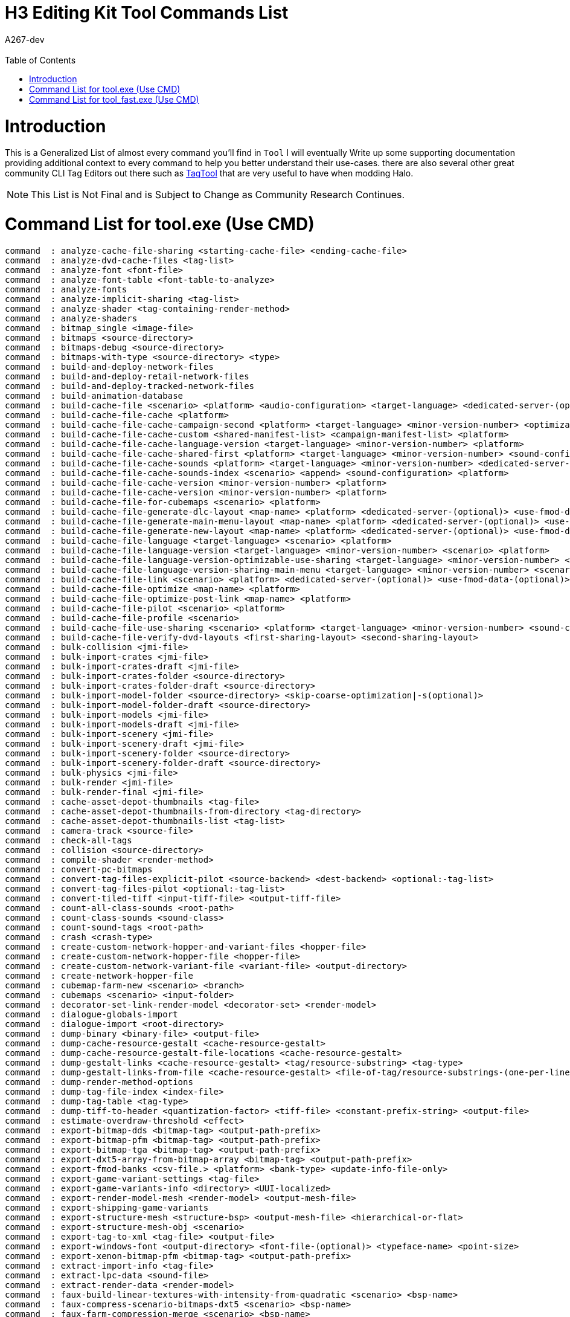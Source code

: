= H3 Editing Kit Tool Commands List
:author: A267-dev
:email: 
:imagesdir: images
:source-highlighter: highlight.js
:highlightjs-theme: atom-one-dark
:version-label: Halo 3 Edition
:icons: font
:toc: 
:experimental:

:url-TagTool: https://github.com/TheGuardians/TagTool

= Introduction
This is a Generalized List of almost every command you'll find in `Tool`
I will eventually Write up some supporting documentation providing additional context to every command to help you better understand their use-cases.
there are also several other great community CLI Tag Editors out there such as {url-TagTool}[TagTool] that are very useful to have when modding Halo.

[NOTE]
This List is Not Final and is Subject to Change as Community Research Continues.

= Command List for tool.exe (Use CMD)

[source, CMD]
----
command  : analyze-cache-file-sharing <starting-cache-file> <ending-cache-file>
command  : analyze-dvd-cache-files <tag-list>
command  : analyze-font <font-file>
command  : analyze-font-table <font-table-to-analyze>
command  : analyze-fonts
command  : analyze-implicit-sharing <tag-list>
command  : analyze-shader <tag-containing-render-method>
command  : analyze-shaders
command  : bitmap_single <image-file>
command  : bitmaps <source-directory>
command  : bitmaps-debug <source-directory>
command  : bitmaps-with-type <source-directory> <type>
command  : build-and-deploy-network-files
command  : build-and-deploy-retail-network-files
command  : build-and-deploy-tracked-network-files
command  : build-animation-database
command  : build-cache-file <scenario> <platform> <audio-configuration> <target-language> <dedicated-server-(optional)> <compress_more|compress_most-(optional)> <use-fmod-data-(optional)>
command  : build-cache-file-cache <platform>
command  : build-cache-file-cache-campaign-second <platform> <target-language> <minor-version-number> <optimizable> <dedicated-server-(optional)> <use-fmod-data-(optional)>
command  : build-cache-file-cache-custom <shared-manifest-list> <campaign-manifest-list> <platform>
command  : build-cache-file-cache-language-version <target-language> <minor-version-number> <platform>
command  : build-cache-file-cache-shared-first <platform> <target-language> <minor-version-number> <sound-config> <optimizable> <dedicated-server-(optional)> <use-fmod-data-(optional)>
command  : build-cache-file-cache-sounds <platform> <target-language> <minor-version-number> <dedicated-server-(optional)> <use-fmod-data-(optional)>
command  : build-cache-file-cache-sounds-index <scenario> <append> <sound-configuration> <platform>
command  : build-cache-file-cache-version <minor-version-number> <platform>
command  : build-cache-file-cache-version <minor-version-number> <platform>
command  : build-cache-file-for-cubemaps <scenario> <platform>
command  : build-cache-file-generate-dlc-layout <map-name> <platform> <dedicated-server-(optional)> <use-fmod-data-(optional)>
command  : build-cache-file-generate-main-menu-layout <map-name> <platform> <dedicated-server-(optional)> <use-fmod-data-(optional)>
command  : build-cache-file-generate-new-layout <map-name> <platform> <dedicated-server-(optional)> <use-fmod-data-(optional)>
command  : build-cache-file-language <target-language> <scenario> <platform>
command  : build-cache-file-language-version <target-language> <minor-version-number> <scenario> <platform>
command  : build-cache-file-language-version-optimizable-use-sharing <target-language> <minor-version-number> <scenario> <platform> <sound-config> <dedicated-server-(optional)> <use-fmod-data-(optional)>
command  : build-cache-file-language-version-sharing-main-menu <target-language> <minor-version-number> <scenario> <platform>
command  : build-cache-file-link <scenario> <platform> <dedicated-server-(optional)> <use-fmod-data-(optional)>
command  : build-cache-file-optimize <map-name> <platform>
command  : build-cache-file-optimize-post-link <map-name> <platform>
command  : build-cache-file-pilot <scenario> <platform>
command  : build-cache-file-profile <scenario>
command  : build-cache-file-use-sharing <scenario> <platform> <target-language> <minor-version-number> <sound-config> <dedicated-server-(optional)> <use-fmod-data-(optional)>
command  : build-cache-file-verify-dvd-layouts <first-sharing-layout> <second-sharing-layout>
command  : bulk-collision <jmi-file>
command  : bulk-import-crates <jmi-file>
command  : bulk-import-crates-draft <jmi-file>
command  : bulk-import-crates-folder <source-directory>
command  : bulk-import-crates-folder-draft <source-directory>
command  : bulk-import-model-folder <source-directory> <skip-coarse-optimization|-s(optional)>
command  : bulk-import-model-folder-draft <source-directory>
command  : bulk-import-models <jmi-file>
command  : bulk-import-models-draft <jmi-file>
command  : bulk-import-scenery <jmi-file>
command  : bulk-import-scenery-draft <jmi-file>
command  : bulk-import-scenery-folder <source-directory>
command  : bulk-import-scenery-folder-draft <source-directory>
command  : bulk-physics <jmi-file>
command  : bulk-render <jmi-file>
command  : bulk-render-final <jmi-file>
command  : cache-asset-depot-thumbnails <tag-file>
command  : cache-asset-depot-thumbnails-from-directory <tag-directory>
command  : cache-asset-depot-thumbnails-list <tag-list>
command  : camera-track <source-file>
command  : check-all-tags
command  : collision <source-directory>
command  : compile-shader <render-method>
command  : convert-pc-bitmaps
command  : convert-tag-files-explicit-pilot <source-backend> <dest-backend> <optional:-tag-list>
command  : convert-tag-files-pilot <optional:-tag-list>
command  : convert-tiled-tiff <input-tiff-file> <output-tiff-file>
command  : count-all-class-sounds <root-path>
command  : count-class-sounds <sound-class>
command  : count-sound-tags <root-path>
command  : crash <crash-type>
command  : create-custom-network-hopper-and-variant-files <hopper-file>
command  : create-custom-network-hopper-file <hopper-file>
command  : create-custom-network-variant-file <variant-file> <output-directory>
command  : create-network-hopper-file
command  : cubemap-farm-new <scenario> <branch>
command  : cubemaps <scenario> <input-folder>
command  : decorator-set-link-render-model <decorator-set> <render-model>
command  : dialogue-globals-import
command  : dialogue-import <root-directory>
command  : dump-binary <binary-file> <output-file>
command  : dump-cache-resource-gestalt <cache-resource-gestalt>
command  : dump-cache-resource-gestalt-file-locations <cache-resource-gestalt>
command  : dump-gestalt-links <cache-resource-gestalt> <tag/resource-substring> <tag-type>
command  : dump-gestalt-links-from-file <cache-resource-gestalt> <file-of-tag/resource-substrings-(one-per-line)> <tag-type>
command  : dump-render-method-options
command  : dump-tag-file-index <index-file>
command  : dump-tag-table <tag-type>
command  : dump-tiff-to-header <quantization-factor> <tiff-file> <constant-prefix-string> <output-file>
command  : estimate-overdraw-threshold <effect>
command  : export-bitmap-dds <bitmap-tag> <output-path-prefix>
command  : export-bitmap-pfm <bitmap-tag> <output-path-prefix>
command  : export-bitmap-tga <bitmap-tag> <output-path-prefix>
command  : export-dxt5-array-from-bitmap-array <bitmap-tag> <output-path-prefix>
command  : export-fmod-banks <csv-file.> <platform> <bank-type> <update-info-file-only>
command  : export-game-variant-settings <tag-file>
command  : export-game-variants-info <directory> <UUI-localized>
command  : export-render-model-mesh <render-model> <output-mesh-file>
command  : export-shipping-game-variants
command  : export-structure-mesh <structure-bsp> <output-mesh-file> <hierarchical-or-flat>
command  : export-structure-mesh-obj <scenario>
command  : export-tag-to-xml <tag-file> <output-file>
command  : export-windows-font <output-directory> <font-file-(optional)> <typeface-name> <point-size>
command  : export-xenon-bitmap-pfm <bitmap-tag> <output-path-prefix>
command  : extract-import-info <tag-file>
command  : extract-lpc-data <sound-file>
command  : extract-render-data <render-model>
command  : faux-build-linear-textures-with-intensity-from-quadratic <scenario> <bsp-name>
command  : faux-compress-scenario-bitmaps-dxt5 <scenario> <bsp-name>
command  : faux-farm-compression-merge <scenario> <bsp-name>
command  : faux-unit-tests
command  : faux_checkerboard <scenario> <bsp-name>
command  : faux_data_sync <scenario> <bsp-name>
command  : faux_farm_begin <scenario> <bsp-name> <light-group-name> <quality-setting> <job-id>
command  : faux_farm_dillum <blob-path> <client-index> <client-count>
command  : faux_farm_dillum_merge <blob-path> <client-count>
command  : faux_farm_extillum <blob-path> <client-index> <client-count>
command  : faux_farm_extillum_merge <blob-path> <client-count>
command  : faux_farm_fgather <blob-path> <client-index> <client-count>
command  : faux_farm_fgather_merge <blob-path> <client-count>
command  : faux_farm_finish <blob-path>
command  : faux_farm_pcast <blob-path> <client-index> <client-count>
command  : faux_farm_pcast_merge <blob-path> <client-count>
command  : faux_farm_radest <blob-path> <client-index> <client-count>
command  : faux_farm_radest_merge <blob-path> <client-count>
command  : faux_farm_relightmap_begin <scenario> <bsp-name> <light-group-name> <quality-setting> <job-id>
command  : faux_lightmap <scenario> <bsp-name> <light-group-name> <quality-setting>
command  : faux_lightmap_from_blob <blob-name>
command  : faux_match <scenario> <bsp-name>
command  : faux_stats <scenario>
command  : fbx-to-ass <fbx> <ass>
command  : fbx-to-jma <fbx> <jma> <Start-frame> <Last-frame>
command  : fbx-to-jmi <fbx> <jmi>
command  : fbx-to-jms <render,collision,physics-or-all> <fbx> <jms>
command  : fix-compressed-bitmaps
command  : fix-materials-for-d3d11
command  : fix-single-tag-gamma-correction
command  : fix-tags <action>
command  : fix-tags-gamma-correction
command  : fix-tags-with-list <action> <for-people-who-aren't-lazy>
command  : fix_model_materials <root-directory> <material-name>
command  : font-package <font-table-to-package>
command  : fp-model-animations <source-directory> <character-directory> <weapon-directory>
command  : fp-model-animations-reimport-all <source-directory> <character-directory> <weapon-directory>
command  : fp-model-animations-reset <source-directory> <character-directory> <weapon-directory>
command  : fp-model-animations-uncompressed <source-directory> <character-directory> <weapon-directory>
command  : fp-model-animations-verbose <source-directory> <character-directory> <weapon-directory>
command  : generate-explicit-shader <-debug-(optional)> <-pdb-path-(optional)> <platform> <shader>
command  : generate-fallback-font <font-file>
command  : generate-final-shared-layout <tag-list> <platform> <dedicated-server-(optional)>
command  : generate-final-shared-layout-final <tag-list> <changelist> <multiplayer-version> <campaign-language> <campaign-version> <platform>
command  : generate-shared-shaders <-debug-(optional)> <-pdb-path-(optional)> <platform> <render-method-definition>
command  : generate-specified-template <-debug-(optional)> <-pdb-path-(optional)> <platform> <render-method-definition> <template-name>
command  : generate-templates <platform> <render-method-definition>
command  : generate-templates-binary-from-text-file <render-method-definition-(tag)> <template-text-list-file>
command  : generate-templates-farm <render-method-definition> <client-index> <total-client-count> <shader-symbols-path>
command  : generate-templates-from-tag <tag-file>
command  : generate-templates-from-tag-list <tag-list-file>
command  : generate-templates-from-text-template-list <platform> <render-method-definition> <template-text-list-file>
command  : generate-templates-partial <render-method-definition> <platform> <template-name>
command  : generate-unit-sphere-dictionary
command  : get-tag-field-value <tag-file-f.e-objects\characters\masterchief\shaders\mp_markv.shader> <field-path-f.e-shader_struct_definition[0].render_method[0].parameters[0].bitmap>
command  : import-bink <bink-file>
command  : import-bitmap-folder-as-single-tag <source_directory>
command  : import-damage-table
command  : import-particle-model <jmi-file>
command  : import-scene <ubercam-file>
command  : import-xenon-bitmap-array-from-pfm <input-folder> <pfm-root-name> <number-of-pfms> <output-path-prefix>
command  : inspect-shader <render-method>
command  : mission-dialogue-import <root-directory>
command  : model-animation-reset-compression <model-animation-graph>
command  : model-animation-status <source-directory>
command  : model-animations <source-directory>
command  : model-animations-reimport-all <source-directory>
command  : model-animations-reset <source-directory>
command  : model-animations-uncompressed <source-directory>
command  : model-animations-verbose <source-directory>
command  : monitor-bitmaps
command  : monitor-models
command  : monitor-models-draft
command  : monitor-strings
command  : monitor-structures
command  : muffin-link-render-model <muffin> <render-model>
command  : network-blf-decompress-all-files-in-directory <directory>
command  : old-physics <source-directory>
command  : patch-tag-field <tag-file-f.e-objects\characters\masterchief\shaders\mp_markv.shader> <field-path-f.e-shader_struct_definition[0].render_method[0].parameters[0].bitmap> <field-value>
command  : patch-tag-field-batched <path-to-file-with-batched-arguments>
command  : physics <source-directory>
command  : plate <source-directory>
command  : plate-raw <source-directory>
command  : prepare-dvd-cache-gestalts <tag-list>
command  : process-final-shared-layout <sharing-layout> <final-sharing-layout>
command  : process-sounds <source-directory> <path-spec> <command> <value>
command  : process-sounds-bounds <source-directory> <path-spec> <command> <lower-bound> <upper-bound>
command  : progress-quest
command  : rebuild-structure-audibility <structure>
command  : reimport-bitmaps-list <list>
command  : reimport-bitmaps-single <bitmap>
command  : reimport-model-animations
command  : reimport-sounds <source-directory> <compressor> <downmix>
command  : reimport-sounds-for-senario <scenario> <compressor> <downmix> <type>
command  : reimport-sounds-single <source-file> <compressor> <downmix>
command  : render <source-directory> <final-or-draft>
command  : render-accurate <source-directory> <final-or-draft>
command  : render-decorators <source-directory>
command  : render-model-analyze <render-model>
command  : render-overwrite <source-directory> <final-or-draft>
command  : render-sky <source-directory>
command  : render-verbose <source-directory> <final-or-draft>
command  : report-missing-sounds <source-directory,-tag,-senario-or-csv-file.> <append>
command  : report-object-functions
command  : report-sounds <source-directory,-tag,-senario-or-csv-file.> <append>
command  : report-sounds-tags <source-directory,-tag,-senario-or-csv-file.> <append>
command  : reprocess-tag-files <directory>
command  : scenario-analyze <scenario> <inspection-type> <platform> <dedicated-server-(optional)>
command  : scenario-empty <scenario>
command  : scenario-empty-cinematics <scenario>
command  : scenario-merge <scenario>
command  : scenario-merge-and-empty <scenario>
command  : set-sound-class <source-directory> <path-spec> <new-sound-class>
command  : shader <shader>
command  : shaders <platform>
command  : shaders-farm <shader-symbols-path>
command  : sound-export <sound-tag-name> <export-directory-root>
command  : sound-looping <source-directory> <type>
command  : sound-looping-scenery <source-directory> <type>
command  : sound-multi-layer <source-directory> <type>
command  : sound-single <source-file> <type>
command  : sound-test <sound-tag-root> <maximum-concurrent-sounds> <maximum-continuous-permutations>
command  : sounds-music <source-directory> <type>
command  : sounds-one-shot <source-directory> <type>
command  : sounds-single-layer <source-directory> <type>
command  : sounds-single-mixed <source-directory> <type>
command  : strings <source-directory>
command  : strings-localized <source-directory>
command  : strip-bitmaps-source
command  : strip-single-tag-file <tag>
command  : strip-tag-files
command  : structure <ass-file>
command  : structure-design <ass-file>
command  : structure-plane-debug <ass-file>
command  : structure-plane-debug-generate <ass-file>
command  : structure-reparameterize <scenario-directory> <bsp-name>
command  : structure-reparameterize-subchart <scenario-directory> <bsp-name> <regular-or-subchart>
command  : structure-seams <scenario-directory>
command  : structure-slam <scenario-directory> <bsp-name> <bitmap-prefix>
command  : structure-verbose <ass-file>
command  : structures-from-scenario <scenario>
command  : tag-file-report <tag-file>
command  : test-tag-stuff
command  : unicodedata <src-file> <dst-file>
command  : update-cache-file-cache <platform>
command  : update-cache-file-cache-campaign-only <target-language> <minor-version-number>
command  : update-cache-file-cache-language-version <target-language> <minor-version-number> <platform>
command  : update-cache-file-cache-shared-only <target-language> <minor-version-number>
command  : upgrade-font-package <font-package-to-upgrade>
command  : verify-delta <scenario>
command  : verify-shipped-map-variants-upgrade-for-mcc <directory>
command  : verify-tag-files
command  : verify-tag-load <tag-file>
command  : version
command  : video-from-bitmaps <output-name> <source-directory> <frame-rate> <seconds>
command  : windows-font <font-file> <icon-folder> <-ea:n-where-n-is-a-number-(optional)>
command  : windows-font-from-settings <settings-file>
command  : write-out-hlsl-include-files
command  : zero-sounds-samples
----

= Command List for tool_fast.exe (Use CMD)

[source, CMD]
----
usage: tool_fast verb <options..>

command  : analyze-cache-file-sharing <starting-cache-file> <ending-cache-file>
command  : analyze-dvd-cache-files <tag-list>
command  : analyze-font <font-file>
command  : analyze-font-table <font-table-to-analyze>
command  : analyze-fonts
command  : analyze-implicit-sharing <tag-list>
command  : analyze-shader <tag-containing-render-method>
command  : analyze-shaders
command  : bitmap_single <image-file>
command  : bitmaps <source-directory>
command  : bitmaps-debug <source-directory>
command  : bitmaps-with-type <source-directory> <type>
command  : build-and-deploy-network-files
command  : build-and-deploy-retail-network-files
command  : build-and-deploy-tracked-network-files
command  : build-animation-database
command  : build-cache-file <scenario> <platform> <audio-configuration> <target-language> <dedicated-server-(optional)> <compress_more|compress_most-(optional)> <use-fmod-data-(optional)>
command  : build-cache-file-cache <platform>
command  : build-cache-file-cache-campaign-second <platform> <target-language> <minor-version-number> <optimizable> <dedicated-server-(optional)> <use-fmod-data-(optional)>
command  : build-cache-file-cache-custom <shared-manifest-list> <campaign-manifest-list> <platform>
command  : build-cache-file-cache-language-version <target-language> <minor-version-number> <platform>
command  : build-cache-file-cache-shared-first <platform> <target-language> <minor-version-number> <sound-config> <optimizable> <dedicated-server-(optional)> <use-fmod-data-(optional)>
command  : build-cache-file-cache-sounds <platform> <target-language> <minor-version-number> <dedicated-server-(optional)> <use-fmod-data-(optional)>
command  : build-cache-file-cache-sounds-index <scenario> <append> <sound-configuration> <platform>
command  : build-cache-file-cache-version <minor-version-number> <platform>
command  : build-cache-file-cache-version <minor-version-number> <platform>
command  : build-cache-file-for-cubemaps <scenario> <platform>
command  : build-cache-file-generate-dlc-layout <map-name> <platform> <dedicated-server-(optional)> <use-fmod-data-(optional)>
command  : build-cache-file-generate-main-menu-layout <map-name> <platform> <dedicated-server-(optional)> <use-fmod-data-(optional)>
command  : build-cache-file-generate-new-layout <map-name> <platform> <dedicated-server-(optional)> <use-fmod-data-(optional)>
command  : build-cache-file-language <target-language> <scenario> <platform>
command  : build-cache-file-language-version <target-language> <minor-version-number> <scenario> <platform>
command  : build-cache-file-language-version-optimizable-use-sharing <target-language> <minor-version-number> <scenario> <platform> <sound-config> <dedicated-server-(optional)> <use-fmod-data-(optional)>
command  : build-cache-file-language-version-sharing-main-menu <target-language> <minor-version-number> <scenario> <platform>
command  : build-cache-file-link <scenario> <platform> <dedicated-server-(optional)> <use-fmod-data-(optional)>
command  : build-cache-file-optimize <map-name> <platform>
command  : build-cache-file-optimize-post-link <map-name> <platform>
command  : build-cache-file-pilot <scenario> <platform>
command  : build-cache-file-use-sharing <scenario> <platform> <target-language> <minor-version-number> <sound-config> <dedicated-server-(optional)> <use-fmod-data-(optional)>
command  : build-cache-file-verify-dvd-layouts <first-sharing-layout> <second-sharing-layout>
command  : bulk-collision <jmi-file>
command  : bulk-import-crates <jmi-file>
command  : bulk-import-crates-draft <jmi-file>
command  : bulk-import-crates-folder <source-directory>
command  : bulk-import-crates-folder-draft <source-directory>
command  : bulk-import-model-folder <source-directory> <skip-coarse-optimization|-s(optional)>
command  : bulk-import-model-folder-draft <source-directory>
command  : bulk-import-models <jmi-file>
command  : bulk-import-models-draft <jmi-file>
command  : bulk-import-scenery <jmi-file>
command  : bulk-import-scenery-draft <jmi-file>
command  : bulk-import-scenery-folder <source-directory>
command  : bulk-import-scenery-folder-draft <source-directory>
command  : bulk-physics <jmi-file>
command  : bulk-render <jmi-file>
command  : bulk-render-final <jmi-file>
command  : cache-asset-depot-thumbnails <tag-file>
command  : cache-asset-depot-thumbnails-from-directory <tag-directory>
command  : cache-asset-depot-thumbnails-list <tag-list>
command  : camera-track <source-file>
command  : check-all-tags
command  : collision <source-directory>
command  : compile-shader <render-method>
command  : convert-pc-bitmaps
command  : convert-tag-files-explicit-pilot <source-backend> <dest-backend> <optional:-tag-list>
command  : convert-tag-files-pilot <optional:-tag-list>
command  : convert-tiled-tiff <input-tiff-file> <output-tiff-file>
command  : count-all-class-sounds <root-path>
command  : count-class-sounds <sound-class>
command  : count-sound-tags <root-path>
command  : crash <crash-type>
command  : create-custom-network-hopper-and-variant-files <hopper-file>
command  : create-custom-network-hopper-file <hopper-file>
command  : create-custom-network-variant-file <variant-file> <output-directory>
command  : create-network-hopper-file
command  : cubemap-farm-new <scenario> <branch>
command  : cubemaps <scenario> <input-folder>
command  : decorator-set-link-render-model <decorator-set> <render-model>
command  : dialogue-globals-import
command  : dialogue-import <root-directory>
command  : dump-binary <binary-file> <output-file>
command  : dump-cache-resource-gestalt <cache-resource-gestalt>
command  : dump-cache-resource-gestalt-file-locations <cache-resource-gestalt>
command  : dump-gestalt-links <cache-resource-gestalt> <tag/resource-substring> <tag-type>
command  : dump-gestalt-links-from-file <cache-resource-gestalt> <file-of-tag/resource-substrings-(one-per-line)> <tag-type>
command  : dump-render-method-options
command  : dump-tag-file-index <index-file>
command  : dump-tag-table <tag-type>
command  : dump-tiff-to-header <quantization-factor> <tiff-file> <constant-prefix-string> <output-file>
command  : estimate-overdraw-threshold <effect>
command  : export-bitmap-dds <bitmap-tag> <output-path-prefix>
command  : export-bitmap-pfm <bitmap-tag> <output-path-prefix>
command  : export-bitmap-tga <bitmap-tag> <output-path-prefix>
command  : export-dxt5-array-from-bitmap-array <bitmap-tag> <output-path-prefix>
command  : export-fmod-banks <csv-file.> <platform> <bank-type> <update-info-file-only>
command  : export-game-variant-settings <tag-file>
command  : export-game-variants-info <directory> <UUI-localized>
command  : export-render-model-mesh <render-model> <output-mesh-file>
command  : export-shipping-game-variants
command  : export-structure-mesh <structure-bsp> <output-mesh-file> <hierarchical-or-flat>
command  : export-structure-mesh-obj <scenario>
command  : export-tag-to-xml <tag-file> <output-file>
command  : export-windows-font <output-directory> <font-file-(optional)> <typeface-name> <point-size>
command  : export-xenon-bitmap-pfm <bitmap-tag> <output-path-prefix>
command  : extract-import-info <tag-file>
command  : extract-lpc-data <sound-file>
command  : extract-render-data <render-model>
command  : faux-build-linear-textures-with-intensity-from-quadratic <scenario> <bsp-name>
command  : faux-compress-scenario-bitmaps-dxt5 <scenario> <bsp-name>
command  : faux-farm-compression-merge <scenario> <bsp-name>
command  : faux-unit-tests
command  : faux_checkerboard <scenario> <bsp-name>
command  : faux_data_sync <scenario> <bsp-name>
command  : faux_farm_begin <scenario> <bsp-name> <light-group-name> <quality-setting> <job-id>
command  : faux_farm_dillum <blob-path> <client-index> <client-count>
command  : faux_farm_dillum_merge <blob-path> <client-count>
command  : faux_farm_extillum <blob-path> <client-index> <client-count>
command  : faux_farm_extillum_merge <blob-path> <client-count>
command  : faux_farm_fgather <blob-path> <client-index> <client-count>
command  : faux_farm_fgather_merge <blob-path> <client-count>
command  : faux_farm_finish <blob-path>
command  : faux_farm_pcast <blob-path> <client-index> <client-count>
command  : faux_farm_pcast_merge <blob-path> <client-count>
command  : faux_farm_radest <blob-path> <client-index> <client-count>
command  : faux_farm_radest_merge <blob-path> <client-count>
command  : faux_farm_relightmap_begin <scenario> <bsp-name> <light-group-name> <quality-setting> <job-id>
command  : faux_lightmap <scenario> <bsp-name> <light-group-name> <quality-setting>
command  : faux_lightmap_from_blob <blob-name>
command  : faux_match <scenario> <bsp-name>
command  : faux_stats <scenario>
command  : fbx-to-ass <fbx> <ass>
command  : fbx-to-jma <fbx> <jma> <Start-frame> <Last-frame>
command  : fbx-to-jmi <fbx> <jmi>
command  : fbx-to-jms <render,collision,physics-or-all> <fbx> <jms>
command  : fix-compressed-bitmaps
command  : fix-materials-for-d3d11
command  : fix-single-tag-gamma-correction
command  : fix-tags <action>
command  : fix-tags-gamma-correction
command  : fix-tags-with-list <action> <for-people-who-aren't-lazy>
command  : fix_model_materials <root-directory> <material-name>
command  : font-package <font-table-to-package>
command  : fp-model-animations <source-directory> <character-directory> <weapon-directory>
command  : fp-model-animations-reimport-all <source-directory> <character-directory> <weapon-directory>
command  : fp-model-animations-reset <source-directory> <character-directory> <weapon-directory>
command  : fp-model-animations-uncompressed <source-directory> <character-directory> <weapon-directory>
command  : fp-model-animations-verbose <source-directory> <character-directory> <weapon-directory>
command  : generate-explicit-shader <-debug-(optional)> <-pdb-path-(optional)> <platform> <shader>
command  : generate-fallback-font <font-file>
command  : generate-final-shared-layout <tag-list> <platform> <dedicated-server-(optional)>
command  : generate-final-shared-layout-final <tag-list> <changelist> <multiplayer-version> <campaign-language> <campaign-version> <platform>
command  : generate-shared-shaders <-debug-(optional)> <-pdb-path-(optional)> <platform> <render-method-definition>
command  : generate-specified-template <-debug-(optional)> <-pdb-path-(optional)> <platform> <render-method-definition> <template-name>
command  : generate-templates <platform> <render-method-definition>
command  : generate-templates-binary-from-text-file <render-method-definition-(tag)> <template-text-list-file>
command  : generate-templates-farm <render-method-definition> <client-index> <total-client-count> <shader-symbols-path>
command  : generate-templates-from-tag <tag-file>
command  : generate-templates-from-tag-list <tag-list-file>
command  : generate-templates-from-text-template-list <platform> <render-method-definition> <template-text-list-file>
command  : generate-templates-partial <render-method-definition> <platform> <template-name>
command  : generate-unit-sphere-dictionary
command  : get-tag-field-value <tag-file-f.e-objects\characters\masterchief\shaders\mp_markv.shader> <field-path-f.e-shader_struct_definition[0].render_method[0].parameters[0].bitmap>
command  : import-bink <bink-file>
command  : import-bitmap-folder-as-single-tag <source_directory>
command  : import-damage-table
command  : import-particle-model <jmi-file>
command  : import-scene <ubercam-file>
command  : import-xenon-bitmap-array-from-pfm <input-folder> <pfm-root-name> <number-of-pfms> <output-path-prefix>
command  : inspect-shader <render-method>
command  : mission-dialogue-import <root-directory>
command  : model-animation-reset-compression <model-animation-graph>
command  : model-animation-status <source-directory>
command  : model-animations <source-directory>
command  : model-animations-reimport-all <source-directory>
command  : model-animations-reset <source-directory>
command  : model-animations-uncompressed <source-directory>
command  : model-animations-verbose <source-directory>
command  : monitor-bitmaps
command  : monitor-models
command  : monitor-models-draft
command  : monitor-strings
command  : monitor-structures
command  : muffin-link-render-model <muffin> <render-model>
command  : network-blf-decompress-all-files-in-directory <directory>
command  : old-physics <source-directory>
command  : patch-tag-field <tag-file-f.e-objects\characters\masterchief\shaders\mp_markv.shader> <field-path-f.e-shader_struct_definition[0].render_method[0].parameters[0].bitmap> <field-value>
command  : patch-tag-field-batched <path-to-file-with-batched-arguments>
command  : physics <source-directory>
command  : plate <source-directory>
command  : plate-raw <source-directory>
command  : prepare-dvd-cache-gestalts <tag-list>
command  : process-final-shared-layout <sharing-layout> <final-sharing-layout>
command  : process-sounds <source-directory> <path-spec> <command> <value>
command  : process-sounds-bounds <source-directory> <path-spec> <command> <lower-bound> <upper-bound>
command  : progress-quest
command  : rebuild-structure-audibility <structure>
command  : reimport-bitmaps-list <list>
command  : reimport-bitmaps-single <bitmap>
command  : reimport-model-animations
command  : reimport-sounds <source-directory> <compressor> <downmix>
command  : reimport-sounds-for-senario <scenario> <compressor> <downmix> <type>
command  : reimport-sounds-single <source-file> <compressor> <downmix>
command  : render <source-directory> <final-or-draft>
command  : render-accurate <source-directory> <final-or-draft>
command  : render-decorators <source-directory>
command  : render-model-analyze <render-model>
command  : render-overwrite <source-directory> <final-or-draft>
command  : render-sky <source-directory>
command  : render-verbose <source-directory> <final-or-draft>
command  : report-missing-sounds <source-directory,-tag,-senario-or-csv-file.> <append>
command  : report-object-functions
command  : report-sounds <source-directory,-tag,-senario-or-csv-file.> <append>
command  : report-sounds-tags <source-directory,-tag,-senario-or-csv-file.> <append>
command  : reprocess-tag-files <directory>
command  : scenario-analyze <scenario> <inspection-type> <platform> <dedicated-server-(optional)>
command  : scenario-empty <scenario>
command  : scenario-empty-cinematics <scenario>
command  : scenario-merge <scenario>
command  : scenario-merge-and-empty <scenario>
command  : set-sound-class <source-directory> <path-spec> <new-sound-class>
command  : shader <shader>
command  : shaders <platform>
command  : shaders-farm <shader-symbols-path>
command  : sound-export <sound-tag-name> <export-directory-root>
command  : sound-looping <source-directory> <type>
command  : sound-looping-scenery <source-directory> <type>
command  : sound-multi-layer <source-directory> <type>
command  : sound-single <source-file> <type>
command  : sound-test <sound-tag-root> <maximum-concurrent-sounds> <maximum-continuous-permutations>
command  : sounds-music <source-directory> <type>
command  : sounds-one-shot <source-directory> <type>
command  : sounds-single-layer <source-directory> <type>
command  : sounds-single-mixed <source-directory> <type>
command  : strings <source-directory>
command  : strings-localized <source-directory>
command  : strip-bitmaps-source
command  : strip-single-tag-file <tag>
command  : strip-tag-files
command  : structure <ass-file>
command  : structure-design <ass-file>
command  : structure-plane-debug <ass-file>
command  : structure-plane-debug-generate <ass-file>
command  : structure-reparameterize <scenario-directory> <bsp-name>
command  : structure-reparameterize-subchart <scenario-directory> <bsp-name> <regular-or-subchart>
command  : structure-seams <scenario-directory>
command  : structure-slam <scenario-directory> <bsp-name> <bitmap-prefix>
command  : structure-verbose <ass-file>
command  : structures-from-scenario <scenario>
command  : tag-file-report <tag-file>
command  : test-tag-stuff
command  : unicodedata <src-file> <dst-file>
command  : update-cache-file-cache <platform>
command  : update-cache-file-cache-campaign-only <target-language> <minor-version-number>
command  : update-cache-file-cache-language-version <target-language> <minor-version-number> <platform>
command  : update-cache-file-cache-shared-only <target-language> <minor-version-number>
command  : upgrade-font-package <font-package-to-upgrade>
command  : verify-delta <scenario>
command  : verify-shipped-map-variants-upgrade-for-mcc <directory>
command  : verify-tag-files
command  : verify-tag-load <tag-file>
command  : version
command  : video-from-bitmaps <output-name> <source-directory> <frame-rate> <seconds>
command  : windows-font <font-file> <icon-folder> <-ea:n-where-n-is-a-number-(optional)>
command  : windows-font-from-settings <settings-file>
command  : write-out-hlsl-include-files
command  : zero-sounds-samples
----
